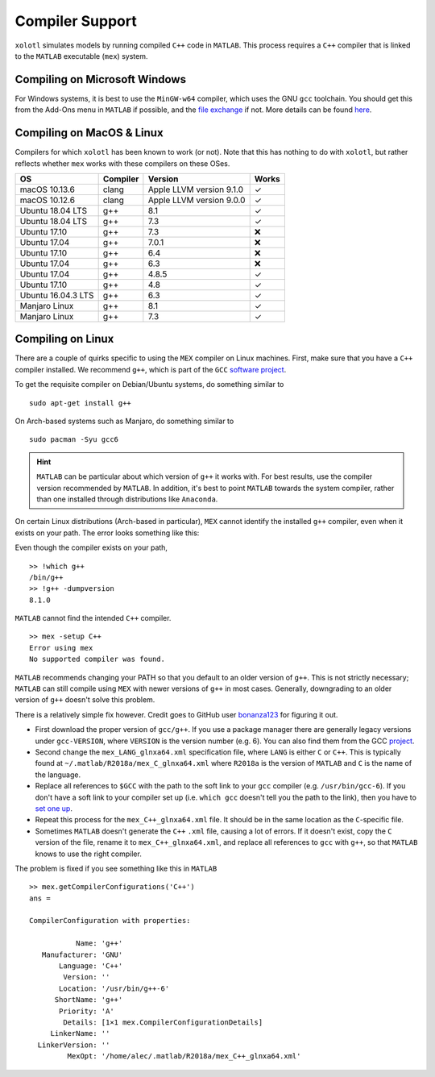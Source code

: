 .. set up matlab code highlighting
.. highlight:: matlab

.. set up referencing
.. _compilers:
Compiler Support
================

``xolotl`` simulates models by running compiled ``C++`` code in ``MATLAB``. This process requires a ``C++`` compiler that is linked to the ``MATLAB`` executable (``mex``) system.

Compiling on Microsoft Windows
^^^^^^^^^^^^^^^^^^^^^^^^^^^^^^

For Windows systems, it is best to use the ``MinGW-w64`` compiler, which uses the GNU ``gcc`` toolchain. You should get this from the Add-Ons menu in ``MATLAB`` if possible, and the `file exchange`__ if not. More details can be found here_.

.. _here: https://www.mathworks.com/help/matlab/matlab_external/install-mingw-support-package.html
__ https://www.mathworks.com/matlabcentral/fileexchange/52848-matlab-support-for-mingw-w64-c-c-compiler

Compiling on MacOS & Linux
^^^^^^^^^^^^^^^^^^^^^^^^^^

Compilers for which ``xolotl`` has been known to work (or not). Note that this has nothing to do with ``xolotl``, but rather reflects whether ``mex`` works with these compilers on these OSes.

=================== ============ ============================ ======
 **OS**             **Compiler**     **Version**              **Works**
 macOS 10.13.6        clang        Apple LLVM version 9.1.0    ✓
 macOS 10.12.6        clang        Apple LLVM version 9.0.0    ✓
 Ubuntu 18.04 LTS     g++          8.1                         ✓
 Ubuntu 18.04 LTS     g++          7.3                         ✓
 Ubuntu 17.10         g++          7.3                         ❌
 Ubuntu 17.04         g++          7.0.1                       ❌
 Ubuntu 17.10         g++          6.4                         ❌
 Ubuntu 17.04         g++          6.3                         ❌
 Ubuntu 17.04         g++          4.8.5                       ✓
 Ubuntu 17.10         g++          4.8                         ✓
 Ubuntu 16.04.3 LTS   g++          6.3                         ✓
 Manjaro Linux        g++          8.1                         ✓
 Manjaro Linux        g++          7.3                         ✓
=================== ============ ============================ ======

Compiling on Linux
^^^^^^^^^^^^^^^^^^

There are a couple of quirks specific to using the ``MEX`` compiler on Linux machines.
First, make sure that you have a ``C++`` compiler installed. We recommend ``g++``, which
is part of the ``GCC`` `software project`__.

To get the requisite compiler on Debian/Ubuntu systems, do something similar to ::

  sudo apt-get install g++

On Arch-based systems such as Manjaro, do something similar to ::

  sudo pacman -Syu gcc6

.. hint::

  ``MATLAB`` can be particular about which version of ``g++`` it works with. For best results, use
  the compiler version recommended by ``MATLAB``. In addition, it's best to point ``MATLAB`` towards
  the system compiler, rather than one installed through distributions like ``Anaconda``.

__ https://gcc.gnu.org/

On certain Linux distributions (Arch-based in particular), ``MEX`` cannot identify
the installed ``g++`` compiler, even when it exists on your path. The error
looks something like this:

Even though the compiler exists on your path, ::

  >> !which g++
  /bin/g++
  >> !g++ -dumpversion
  8.1.0

``MATLAB`` cannot find the intended ``C++`` compiler. ::

  >> mex -setup C++
  Error using mex
  No supported compiler was found.

``MATLAB`` recommends changing your PATH so that you default to an older version
of ``g++``. This is not strictly necessary; ``MATLAB`` can still compile using ``MEX``
with newer versions of ``g++`` in most cases. Generally, downgrading to an older
version of ``g++`` doesn't solve this problem.

There is a relatively simple fix however. Credit goes to GitHub user bonanza123_
for figuring it out.

.. _bonanza123: https://gist.github.com/bonanza123/


* First download the proper version of ``gcc/g++``. If you use a package manager there are generally legacy versions under ``gcc-VERSION``, where ``VERSION`` is the version number (e.g. 6). You can also find them from the GCC project_.
* Second change the ``mex_LANG_glnxa64.xml`` specification file, where ``LANG`` is either ``C`` or ``C++``. This is typically found at ``~/.matlab/R2018a/mex_C_glnxa64.xml`` where ``R2018a`` is the version of ``MATLAB`` and ``C`` is the name of the language.
* Replace all references to ``$GCC`` with the path to the soft link to your ``gcc`` compiler (e.g. ``/usr/bin/gcc-6``). If you don't have a soft link to your compiler set up (i.e. ``which gcc`` doesn't tell you the path to the link), then you have to `set one up`__.
* Repeat this process for the ``mex_C++_glnxa64.xml`` file. It should be in the same location as the ``C``-specific file.
* Sometimes ``MATLAB`` doesn't generate the ``C++`` ``.xml`` file, causing a lot of errors. If it doesn't exist, copy the ``C`` version of the file, rename it to ``mex_C++_glnxa64.xml``, and replace all references to ``gcc`` with ``g++``, so that ``MATLAB`` knows to use the right compiler.

.. _project: https://www.gnu.org/software/gcc/
__ https://askubuntu.com/questions/898578/how-can-i-change-which-gcc-directory

The problem is fixed if you see something like this in ``MATLAB`` ::

  >> mex.getCompilerConfigurations('C++')
  ans =

  CompilerConfiguration with properties:

             Name: 'g++'
     Manufacturer: 'GNU'
         Language: 'C++'
          Version: ''
         Location: '/usr/bin/g++-6'
        ShortName: 'g++'
         Priority: 'A'
          Details: [1×1 mex.CompilerConfigurationDetails]
       LinkerName: ''
    LinkerVersion: ''
           MexOpt: '/home/alec/.matlab/R2018a/mex_C++_glnxa64.xml'
